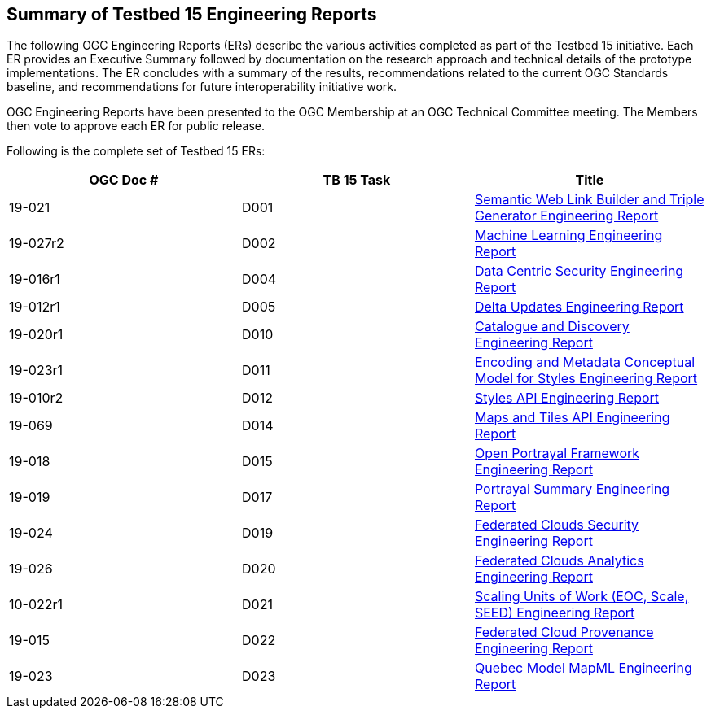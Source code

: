 [[ER_Overview]]
== Summary of Testbed 15 Engineering Reports

The following OGC Engineering Reports (ERs) describe the various activities completed as part of the Testbed 15 initiative. Each ER provides an Executive Summary followed by documentation on the research approach and technical details of the prototype implementations. The ER concludes with a summary of the results, recommendations related to the current OGC Standards baseline, and recommendations for future interoperability initiative work.

OGC Engineering Reports have been presented to the OGC Membership at an OGC Technical Committee meeting. The Members then vote to approve each ER for public release.

Following is the complete set of Testbed 15 ERs:

[options="header"]
|===
|OGC Doc #|TB 15 Task|Title 
|19-021  | D001| http://docs.opengeospatial.org/per/19-021.html[Semantic Web Link Builder and Triple Generator Engineering Report]
|19-027r2| D002| http://docs.opengeospatial.org/per/19-027r2.html[Machine Learning Engineering Report]
|19-016r1| D004| http://docs.opengeospatial.org/per/19-016r1.html[Data Centric Security Engineering Report]
|19-012r1| D005| http://docs.opengeospatial.org/per/19-012r1.html[Delta Updates Engineering Report]
|19-020r1| D010| http://docs.opengeospatial.org/per/19-020r1.html[Catalogue and Discovery Engineering Report]
|19-023r1| D011| http://docs.opengeospatial.org/per/19-023r1.html[Encoding and Metadata Conceptual Model for Styles Engineering Report]
|19-010r2| D012| http://docs.opengeospatial.org/per/19-010r2.html[Styles API Engineering Report]
|19-069  | D014| http://docs.opengeospatial.org/per/19-069.html[Maps and Tiles API Engineering Report]
|19-018  | D015| http://docs.opengeospatial.org/per/19-018.html[Open Portrayal Framework Engineering Report]
|19-019  | D017| http://docs.opengeospatial.org/per/19-019.html[Portrayal Summary Engineering Report]
|19-024  | D019| http://docs.opengeospatial.org/per/19-024r1.html[Federated Clouds Security Engineering Report]
|19-026  | D020| http://docs.opengeospatial.org/per/19-026.html[Federated Clouds Analytics Engineering Report]
|10-022r1| D021| http://docs.opengeospatial.org/per/19-022r1.html[Scaling Units of Work (EOC, Scale, SEED) Engineering Report]
|19-015  | D022| http://docs.opengeospatial.org/per/19-015.html[Federated Cloud Provenance Engineering Report]
|19-023  | D023| http://docs.opengeospatial.org/per/19-046r1.html[Quebec Model MapML Engineering Report]
|===
